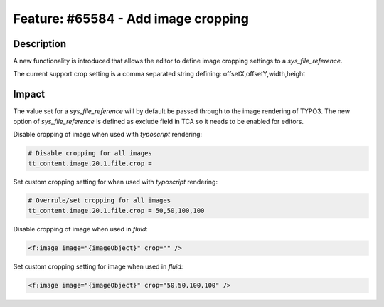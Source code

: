 ====================================
Feature: #65584 - Add image cropping
====================================

Description
===========

A new functionality is introduced that allows the editor to define image cropping settings to a *sys_file_reference*.

The current support crop setting is a comma separated string defining: offsetX,offsetY,width,height


Impact
======

The value set for a *sys_file_reference* will by default be passed through to the image rendering of TYPO3.
The new option of *sys_file_reference* is defined as exclude field in TCA so it needs to be enabled for editors.


Disable cropping of image when used with *typoscript* rendering:

.. code-block:: typoscript

	# Disable cropping for all images
	tt_content.image.20.1.file.crop =

Set custom cropping setting for when used with *typoscript* rendering:

.. code-block:: typoscript

	# Overrule/set cropping for all images
	tt_content.image.20.1.file.crop = 50,50,100,100


Disable cropping of image when used in *fluid*:

.. code-block:: html

	<f:image image="{imageObject}" crop="" />

Set custom cropping setting for image when used in *fluid*:

.. code-block:: html

	<f:image image="{imageObject}" crop="50,50,100,100" />



